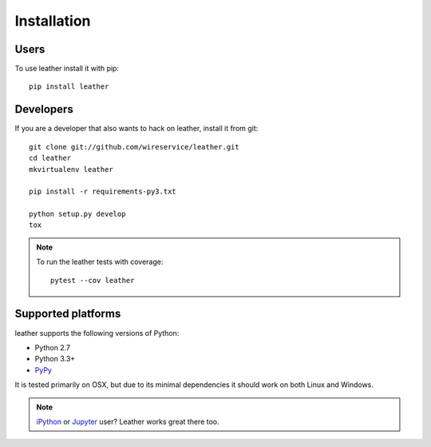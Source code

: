============
Installation
============

Users
-----

To use leather install it with pip::

    pip install leather

Developers
----------

If you are a developer that also wants to hack on leather, install it from git::

    git clone git://github.com/wireservice/leather.git
    cd leather
    mkvirtualenv leather

    pip install -r requirements-py3.txt

    python setup.py develop
    tox

.. note::

    To run the leather tests with coverage::

        pytest --cov leather

Supported platforms
-------------------

leather supports the following versions of Python:

* Python 2.7
* Python 3.3+
* `PyPy <https://www.pypy.org/>`_

It is tested primarily on OSX, but due to its minimal dependencies it should work on both Linux and Windows.

.. note::

    `iPython <https://ipython.org/>`_ or `Jupyter <https://jupyter.org/>`_ user? Leather works great there too.
